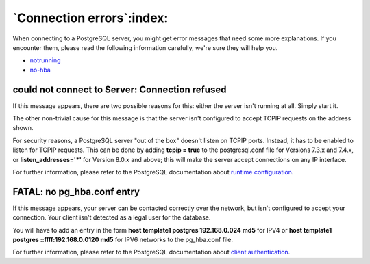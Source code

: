 .. _connect-error:


**************************
`Connection errors`:index:
**************************

When connecting to a PostgreSQL server, you might get error messages
that need some more explanations. If you encounter them, please read the
following information carefully, we're sure they will help you.

* `notrunning`_
* `no-hba`_

.. _notrunning:

could not connect to Server: Connection refused
===============================================

.. image:: images\not-running.png

If this message appears, there are two possible reasons for this: either
the server isn't running at all. Simply start it.

The other non-trivial cause for this message is that the server isn't
configured to accept TCP\IP requests on the address shown.

For security reasons, a PostgreSQL server "out of the box" doesn't
listen on TCP\IP ports. Instead, it has to be enabled to listen for
TCP\IP requests. This can be done by adding **tcpip = true** to the
postgresql.conf file for Versions 7.3.x and 7.4.x, or 
**listen_addresses='*'** for Version 8.0.x and above; this will make the
server accept connections on any IP interface.

For further information, please refer to the PostgreSQL documentation
about `runtime configuration <http:\\www.postgresql.org\docs\current\interactive\runtime-config.html>`_.

.. _no-hba:

FATAL: no pg_hba.conf entry
===========================

.. image:: images\no-hba.png

If this message appears, your server can be contacted correctly over the
network, but isn't configured to accept your connection. Your client
isn't detected as a legal user for the database.

You will have to add an entry in the form
**host template1 postgres 192.168.0.0\24 md5** for IPV4 or 
**host template1 postgres ::ffff:192.168.0.0\120 md5** for IPV6 networks
to the  pg_hba.conf file.

For further information, please refer to the PostgreSQL documentation
about `client authentication <http:\\www.postgresql.org\docs\current\interactive\client-authentication.html>`_.
